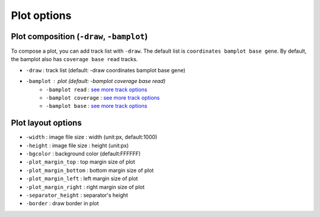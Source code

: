 Plot options
============

.. image:: img/pic_plot1.png
   :width: 100 %


Plot composition (``-draw``, ``-bamplot``)
------------------------------------------

To compose a plot, you can add track list with ``-draw``. The default list is ``coordinates bamplot base gene``. By default, the bamplot also has ``coverage base read`` tracks. 

* ``-draw`` : track list (default: -draw coordinates bamplot base gene)
* ``-bamplot`` : plot (default: -bamplot coverage base read)
	* ``-bamplot read`` : `see more track options <read_plot.html>`_
	* ``-bamplot coverage`` : `see more track options <coverage_plot.html>`_
	* ``-bamplot base`` : `see more track options <base_plot.html>`_

Plot layout options
-------------------

* ``-width`` : image file size : width (unit:px, default:1000)
* ``-height`` : image file size : height (unit:px)
* ``-bgcolor`` : background color (default:FFFFFF)
* ``-plot_margin_top`` : top margin size of plot
* ``-plot_margin_bottom`` : bottom margin size of plot
* ``-plot_margin_left`` : left margin size of plot
* ``-plot_margin_right`` : right margin size of plot
* ``-separator_height`` : separator's height
* ``-border`` : draw border in plot





